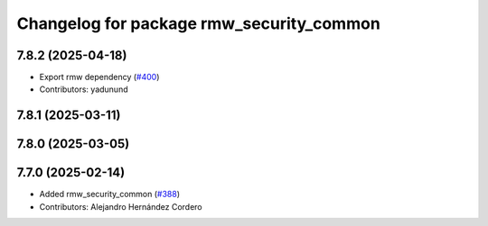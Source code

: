^^^^^^^^^^^^^^^^^^^^^^^^^^^^^^^^^^^^^^^^^
Changelog for package rmw_security_common
^^^^^^^^^^^^^^^^^^^^^^^^^^^^^^^^^^^^^^^^^

7.8.2 (2025-04-18)
------------------
* Export rmw dependency (`#400 <https://github.com/ros2/rmw/issues/400>`_)
* Contributors: yadunund

7.8.1 (2025-03-11)
------------------

7.8.0 (2025-03-05)
------------------

7.7.0 (2025-02-14)
------------------
* Added rmw_security_common (`#388 <https://github.com/ros2/rmw/issues/388>`_)
* Contributors: Alejandro Hernández Cordero
